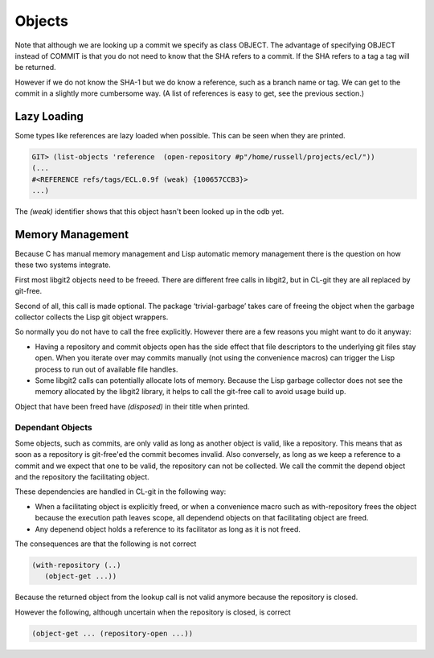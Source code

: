 Objects
=======

.. cl:package:: cl-git

.. cl:type:: object

.. cl:generic:: oid

.. cl:generic:: full-name

.. cl:generic:: short-name


.. cl:generic:: get-object




.. cl:generic:: list-objects

Note that although we are looking up a commit we specify as class
OBJECT. The advantage of specifying OBJECT instead of COMMIT is
that you do not need to know that the SHA refers to a commit. If the
SHA refers to a tag a tag will be returned.

However if we do not know the SHA-1 but we do know a reference, such
as a branch name or tag. We can get to the commit in a slightly more
cumbersome way. (A list of references is easy to get, see the previous
section.)



Lazy Loading
------------

Some types like references are lazy loaded when possible. This can be
seen when they are printed.

.. code-block:: common-lisp-repl

   GIT> (list-objects 'reference  (open-repository #p"/home/russell/projects/ecl/"))
   (...
   #<REFERENCE refs/tags/ECL.0.9f (weak) {100657CCB3}>
   ...)

The `(weak)` identifier shows that this object hasn't been looked up
in the odb yet.


Memory Management
-----------------

Because C has manual memory management and Lisp automatic memory
management there is the question on how these two systems integrate.

First most libgit2 objects need to be freeed. There are different free
calls in libgit2, but in CL-git they are all replaced by git-free.

Second of all, this call is made optional. The package
‘trivial-garbage’ takes care of freeing the object when the garbage
collector collects the Lisp git object wrappers.

So normally you do not have to call the free explicitly. However there
are a few reasons you might want to do it anyway:

* Having a repository and commit objects open has the side effect that
  file descriptors to the underlying git files stay open. When you
  iterate over may commits manually (not using the convenience macros)
  can trigger the Lisp process to run out of available file handles.

* Some libgit2 calls can potentially allocate lots of memory. Because
  the Lisp garbage collector does not see the memory allocated by the
  libgit2 library, it helps to call the git-free call to avoid usage
  build up.

.. cl:generic:: free

Object that have been freed have `(disposed)` in their title when
printed.

Dependant Objects
~~~~~~~~~~~~~~~~~

Some objects, such as commits, are only valid as long as another
object is valid, like a repository. This means that as soon as a
repository is git-free'ed the commit becomes invalid. Also conversely,
as long as we keep a reference to a commit and we expect that one to
be valid, the repository can not be collected. We call the commit the
depend object and the repository the facilitating object.

These dependencies are handled in CL-git in the following way:

* When a facilitating object is explicitly freed, or when a
  convenience macro such as with-repository frees the object because
  the execution path leaves scope, all dependend objects on that
  facilitating object are freed.
* Any depenend object holds a reference to its facilitator as long as
  it is not freed.

The consequences are that the following is not correct

.. code-block:: common-lisp

     (with-repository (..)
        (object-get ...))

Because the returned object from the lookup call is not valid anymore
because the repository is closed.

However the following, although uncertain when the repository is
closed, is correct

.. code-block:: common-lisp

     (object-get ... (repository-open ...))
